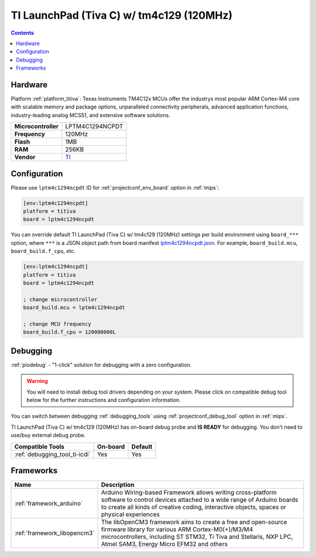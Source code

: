 
.. _board_titiva_lptm4c1294ncpdt:

TI LaunchPad (Tiva C) w/ tm4c129 (120MHz)
=========================================

.. contents::

Hardware
--------

Platform :ref:`platform_titiva`: Texas Instruments TM4C12x MCUs offer the industrys most popular ARM Cortex-M4 core with scalable memory and package options, unparalleled connectivity peripherals, advanced application functions, industry-leading analog MCS51, and extensive software solutions.

.. list-table::

  * - **Microcontroller**
    - LPTM4C1294NCPDT
  * - **Frequency**
    - 120MHz
  * - **Flash**
    - 1MB
  * - **RAM**
    - 256KB
  * - **Vendor**
    - `TI <http://www.ti.com/ww/en/launchpad/launchpads-connected-ek-tm4c1294xl.html?utm_source=platformio.org&utm_medium=docs>`__


Configuration
-------------

Please use ``lptm4c1294ncpdt`` ID for :ref:`projectconf_env_board` option in :ref:`mips`:

.. code-block:: ini

  [env:lptm4c1294ncpdt]
  platform = titiva
  board = lptm4c1294ncpdt

You can override default TI LaunchPad (Tiva C) w/ tm4c129 (120MHz) settings per build environment using
``board_***`` option, where ``***`` is a JSON object path from
board manifest `lptm4c1294ncpdt.json <https://github.com/platformio/platform-titiva/blob/master/boards/lptm4c1294ncpdt.json>`_. For example,
``board_build.mcu``, ``board_build.f_cpu``, etc.

.. code-block:: ini

  [env:lptm4c1294ncpdt]
  platform = titiva
  board = lptm4c1294ncpdt

  ; change microcontroller
  board_build.mcu = lptm4c1294ncpdt

  ; change MCU frequency
  board_build.f_cpu = 120000000L

Debugging
---------

:ref:`piodebug` - "1-click" solution for debugging with a zero configuration.

.. warning::
    You will need to install debug tool drivers depending on your system.
    Please click on compatible debug tool below for the further
    instructions and configuration information.

You can switch between debugging :ref:`debugging_tools` using
:ref:`projectconf_debug_tool` option in :ref:`mips`.

TI LaunchPad (Tiva C) w/ tm4c129 (120MHz) has on-board debug probe and **IS READY** for debugging. You don't need to use/buy external debug probe.

.. list-table::
  :header-rows:  1

  * - Compatible Tools
    - On-board
    - Default
  * - :ref:`debugging_tool_ti-icdi`
    - Yes
    - Yes

Frameworks
----------
.. list-table::
    :header-rows:  1

    * - Name
      - Description

    * - :ref:`framework_arduino`
      - Arduino Wiring-based Framework allows writing cross-platform software to control devices attached to a wide range of Arduino boards to create all kinds of creative coding, interactive objects, spaces or physical experiences

    * - :ref:`framework_libopencm3`
      - The libOpenCM3 framework aims to create a free and open-source firmware library for various ARM Cortex-M0(+)/M3/M4 microcontrollers, including ST STM32, Ti Tiva and Stellaris, NXP LPC, Atmel SAM3, Energy Micro EFM32 and others
